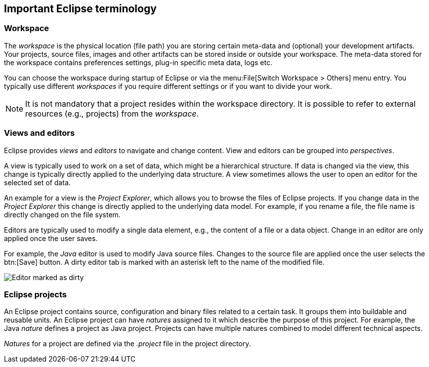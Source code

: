 == Important Eclipse terminology

=== Workspace

The _workspace_ is the physical location (file path) you are storing certain meta-data and (optional) your development artifacts.
Your projects, source files, images and other artifacts can be stored inside or outside your workspace. 
The meta-data stored for the workspace contains preferences settings, plug-in specific meta data, logs etc.

You can choose the workspace during startup of Eclipse or via the menu:File[Switch Workspace > Others] menu entry.
You typically use different _workspaces_ if you require different settings or if you want to divide your work.
	
[NOTE]
====
It is not mandatory that a project resides within the workspace directory.
It is possible to refer to external resources (e.g., projects) from  the _workspace_.
====


=== Views and editors

Eclipse provides _views_ and _editors_ to navigate and change content.
View and editors can be grouped into _perspectives_.

A view is typically used to work on a set of data, which might be a hierarchical structure. 
If data is changed via the view, this change is typically directly applied to the underlying data structure.
A view sometimes allows the user to open an editor for the selected set of data.

An example for a view is the _Project Explorer_, which allows you to browse the files of Eclipse projects.
If you change data in the _Project Explorer_ this change is directly applied to the underlying data model.
For example, if you rename a file, the file name is directly changed on the file system.

Editors are typically used to modify a single data element, e.g., the content of a file or a data object.
Change in an editor are only applied once the user saves.

For example, the _Java_ editor is used to modify Java source files. 
Changes to the source file are applied once the user selects the btn:[Save] button.
A dirty editor tab is marked with an asterisk left to the name of the modified file.

image::dirtyeditor10.png[Editor marked as dirty]



=== Eclipse projects

An Eclipse project contains source, configuration and binary files related to a certain task. 
It groups them into buildable and reusable units.
An Eclipse project can have _natures_ assigned to it which describe the purpose of this project. 
For example, the Java _nature_ defines a project as Java project. 
Projects can have multiple natures combined to model different technical aspects.

_Natures_ for a project are defined via the _.project_ file in the project directory.

